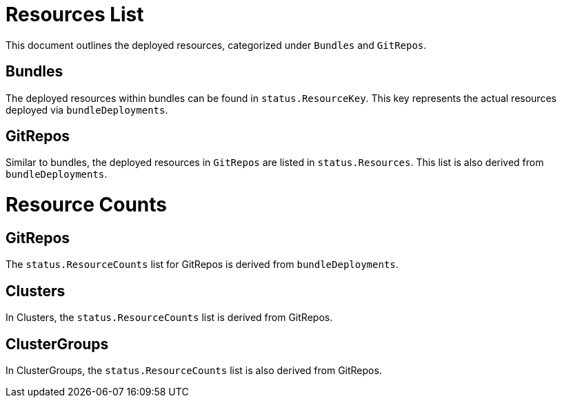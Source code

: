 = Resources List
:doctype: book

This document outlines the deployed resources, categorized under `Bundles` and `GitRepos`.

== Bundles

The deployed resources within bundles can be found in `status.ResourceKey`. This key represents the actual resources deployed via `bundleDeployments`.

== GitRepos

Similar to bundles, the deployed resources in `GitRepos` are listed in `status.Resources`. This list is also derived from `bundleDeployments`.

= Resource Counts

== GitRepos

The `status.ResourceCounts` list for GitRepos is derived from `bundleDeployments`.

== Clusters

In Clusters, the `status.ResourceCounts` list is derived from GitRepos.

== ClusterGroups

In ClusterGroups, the `status.ResourceCounts` list is also derived from GitRepos.
